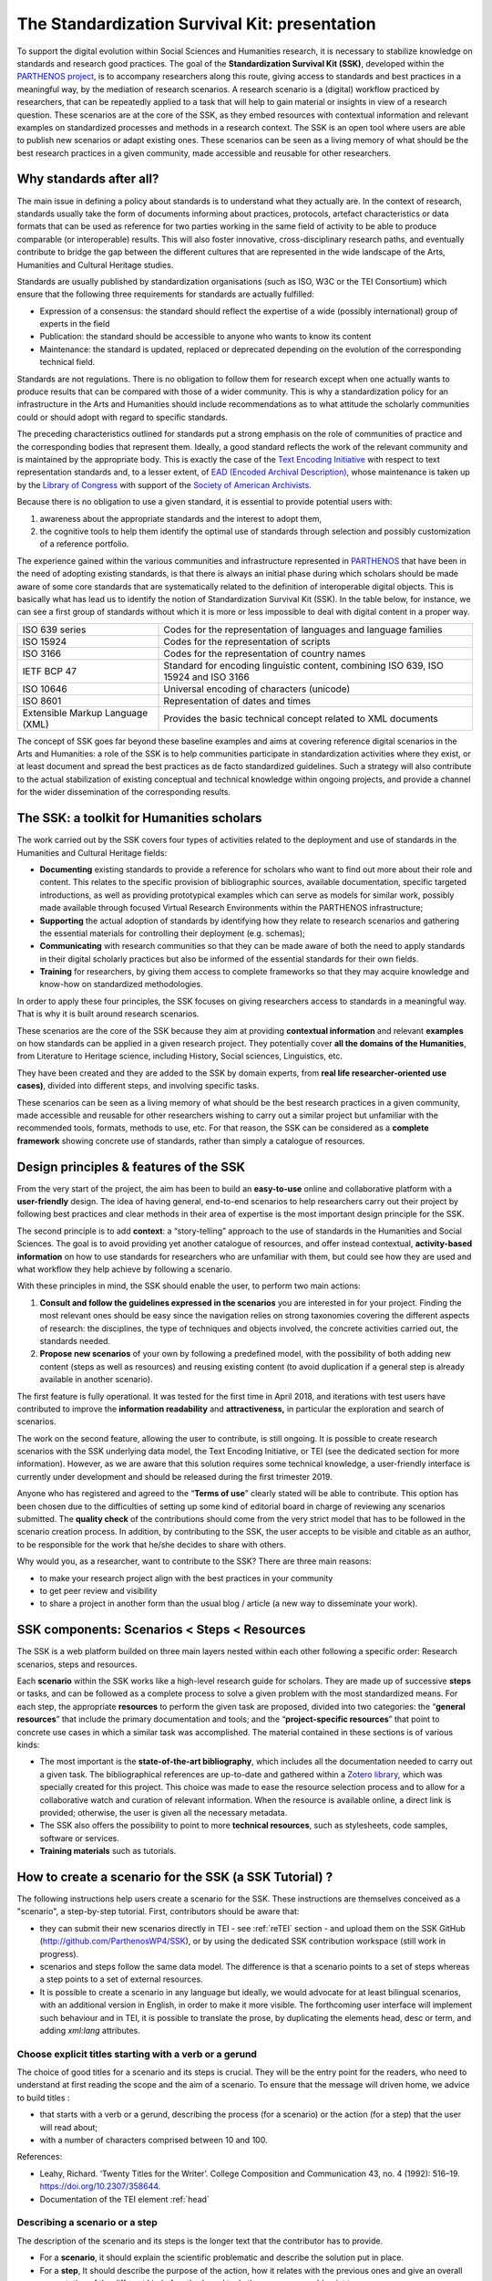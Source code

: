 ==============================================
The Standardization Survival Kit: presentation
==============================================

To support the digital evolution within Social Sciences and Humanities
research, it is necessary to stabilize knowledge on standards and
research good practices. The goal of the **Standardization Survival Kit
(SSK)**, developed within the `PARTHENOS project <http://parthenos-project.eu/>`_, is to accompany researchers
along this route, giving access to standards and best practices in a
meaningful way, by the mediation of research scenarios. A research
scenario is a (digital) workflow practiced by researchers, that can be
repeatedly applied to a task that will help to gain material or insights
in view of a research question. These scenarios are at the core of the
SSK, as they embed resources with contextual information and relevant
examples on standardized processes and methods in a research context.
The SSK is an open tool where users are able to publish new scenarios or
adapt existing ones. These scenarios can be seen as a living memory of
what should be the best research practices in a given community, made
accessible and reusable for other researchers.

Why standards after all?
------------------------

The main issue in defining a policy about standards is to understand
what they actually are. In the context of research, standards usually
take the form of documents informing about practices, protocols,
artefact characteristics or data formats that can be used as reference
for two parties working in the same field of activity to be able to
produce comparable (or interoperable) results. This will also foster
innovative, cross-disciplinary research paths, and eventually contribute
to bridge the gap between the different cultures that are represented in
the wide landscape of the Arts, Humanities and Cultural Heritage
studies.

Standards are usually published by standardization organisations (such
as ISO, W3C or the TEI Consortium) which ensure that the following three
requirements for standards are actually fulfilled:

-  Expression of a consensus: the standard should reflect the expertise
   of a wide (possibly international) group of experts in the field

-  Publication: the standard should be accessible to anyone who wants to
   know its content

-  Maintenance: the standard is updated, replaced or deprecated
   depending on the evolution of the corresponding technical field.

Standards are not regulations. There is no obligation to follow them for
research except when one actually wants to produce results that can be
compared with those of a wider community. This is why a standardization
policy for an infrastructure in the Arts and Humanities should include
recommendations as to what attitude the scholarly communities could or
should adopt with regard to specific standards.

The preceding characteristics outlined for standards put a strong
emphasis on the role of communities of practice and the corresponding
bodies that represent them. Ideally, a good standard reflects the work
of the relevant community and is maintained by the appropriate body.
This is exactly the case of the `Text Encoding Initiative <http://tei-c.org/>`_ with respect to
text representation standards and, to a lesser extent, of `EAD (Encoded Archival Description) <http://loc.gov/ead>`_, whose maintenance is
taken up by the `Library of Congress <http://loc.gov/>`_ with support
of the `Society of American Archivists <https://www2.archivists.org/>`_.

Because there is no obligation to use a given standard, it is essential
to provide potential users with:

1. awareness about the appropriate standards and the interest to adopt them,

2. the cognitive tools to help them identify the optimal use of
   standards through selection and possibly customization of a
   reference portfolio.

The experience gained within the various communities and infrastructure
represented in `PARTHENOS <http://parthenos-project.eu/>`__ that have
been in the need of adopting existing standards, is that there is always
an initial phase during which scholars should be made aware of some core
standards that are systematically related to the definition of
interoperable digital objects. This is basically what has lead us to
identify the notion of Standardization Survival Kit (SSK). In the table
below, for instance, we can see a first group of standards without which
it is more or less impossible to deal with digital content in a proper
way.

+-----------------------------------+-----------------------------------+
| ISO 639 series                    | Codes for the representation of   |
|                                   | languages and language families   |
+-----------------------------------+-----------------------------------+
| ISO 15924                         | Codes for the representation of   |
|                                   | scripts                           |
+-----------------------------------+-----------------------------------+
| ISO 3166                          | Codes for the representation of   |
|                                   | country names                     |
+-----------------------------------+-----------------------------------+
| IETF BCP 47                       | Standard for encoding linguistic  |
|                                   | content, combining ISO 639, ISO   |
|                                   | 15924 and ISO 3166                |
+-----------------------------------+-----------------------------------+
| ISO 10646                         | Universal encoding of characters  |
|                                   | (unicode)                         |
+-----------------------------------+-----------------------------------+
| ISO 8601                          | Representation of dates and times |
+-----------------------------------+-----------------------------------+
| Extensible Markup Language (XML)  | Provides the basic technical      |
|                                   | concept related to XML documents  |
+-----------------------------------+-----------------------------------+

The concept of SSK goes far beyond these baseline examples and aims at
covering reference digital scenarios in the Arts and Humanities: a role
of the SSK is to help communities participate in standardization
activities where they exist, or at least document and spread the best
practices as de facto standardized guidelines. Such a strategy will also
contribute to the actual stabilization of existing conceptual and
technical knowledge within ongoing projects, and provide a channel for
the wider dissemination of the corresponding results.

The SSK: a toolkit for Humanities scholars
------------------------------------------

The work carried out by the SSK covers four types of activities
related to the deployment and use of standards in the Humanities and
Cultural Heritage fields:

-  **Documenting** existing standards to provide a reference for
   scholars who want to find out more about their role and content.
   This relates to the specific provision of bibliographic sources,
   available documentation, specific targeted introductions, as well
   as providing prototypical examples which can serve as models for
   similar work, possibly made available through focused Virtual
   Research Environments within the PARTHENOS infrastructure;

-  **Supporting** the actual adoption of standards by identifying how
   they relate to research scenarios and gathering the essential
   materials for controlling their deployment (e.g. schemas);

-  **Communicating** with research communities so that they can be made
   aware of both the need to apply standards in their digital
   scholarly practices but also be informed of the essential
   standards for their own fields.

-  **Training** for researchers, by giving them access to complete
   frameworks so that they may acquire knowledge and know-how on
   standardized methodologies.

In order to apply these four principles, the SSK focuses on giving
researchers access to standards in a meaningful way. That is why it is
built around research scenarios.

These scenarios are the core of the SSK because they aim at providing
**contextual information** and relevant **examples** on how standards
can be applied in a given research project. They potentially cover **all
the domains of the Humanities**, from Literature to Heritage science,
including History, Social sciences, Linguistics, etc.

They have been created and they are added to the SSK by domain experts,
from **real life researcher-oriented use cases)**, divided into
different steps, and involving specific tasks.

These scenarios can be seen as a living memory of what should be the
best research practices in a given community, made accessible and
reusable for other researchers wishing to carry out a similar project
but unfamiliar with the recommended tools, formats, methods to use, etc.
For that reason, the SSK can be considered as a **complete framework**
showing concrete use of standards, rather than simply a catalogue of
resources.

Design principles & features of the SSK
---------------------------------------

From the very start of the project, the aim has
been to build an **easy-to-use** online and collaborative platform with
a **user-friendly** design. The idea of having general, end-to-end
scenarios to help researchers carry out their project by following best
practices and clear methods in their area of expertise is the most
important design principle for the SSK.

The second principle is to add **context**: a “story-telling” approach
to the use of standards in the Humanities and Social Sciences. The goal
is to avoid providing yet another catalogue of resources, and offer
instead contextual, **activity-based information** on how to use
standards for researchers who are unfamiliar with them, but could see
how they are used and what workflow they help achieve by following a
scenario.

With these principles in mind, the SSK should enable the user, to
perform two main actions:

1. **Consult and follow the guidelines expressed in the scenarios** you
   are interested in for your project. Finding the most relevant ones
   should be easy since the navigation relies on strong taxonomies
   covering the different aspects of research: the disciplines, the
   type of techniques and objects involved, the concrete activities
   carried out, the standards needed.

2. **Propose new scenarios** of your own by following a predefined
   model, with the possibility of both adding new content (steps as
   well as resources) and reusing existing content (to avoid
   duplication if a general step is already available in another
   scenario).

The first feature is fully operational. It was tested for the first time
in April 2018, and iterations with test users have contributed to
improve the **information readability** and **attractiveness,** in
particular the exploration and search of scenarios.

The work on the second feature, allowing the user to contribute, is
still ongoing. It is possible to create research scenarios with the SSK
underlying data model, the Text Encoding Initiative, or TEI (see the
dedicated section for more information). However, as we are aware that
this solution requires some technical knowledge, a user-friendly
interface is currently under development and should be released during
the first trimester 2019.

Anyone who has registered and agreed to the “\ **Terms of use**\ ”
clearly stated will be able to contribute. This option has been chosen
due to the difficulties of setting up some kind of editorial board in
charge of reviewing any scenarios submitted. The **quality check** of
the contributions should come from the very strict model that has to be
followed in the scenario creation process. In addition, by contributing
to the SSK, the user accepts to be visible and citable as an author, to
be responsible for the work that he/she decides to share with others.

Why would you, as a researcher, want to contribute to the SSK? There are
three main reasons:

-  to make your research project align with the best practices in your
   community

-  to get peer review and visibility

-  to share a project in another form than the usual blog / article (a
   new way to disseminate your work).

SSK components: Scenarios < Steps < Resources
--------------------------------------------

The SSK is a web platform builded on three main layers nested within
each other following a specific order: Research scenarios, steps and
resources.

Each **scenario** within the SSK works like a high-level research guide
for scholars. They are made up of successive **steps** or tasks, and can
be followed as a complete process to solve a given problem with the most
standardized means. For each step, the appropriate **resources** to
perform the given task are proposed, divided into two categories: the
“\ **general resources**\ ” that include the primary documentation and
tools; and the “\ **project-specific resources**\ ” that point to
concrete use cases in which a similar task was accomplished. The
material contained in these sections is of various kinds:

-  The most important is the **state-of-the-art bibliography**, which
   includes all the documentation needed to carry out a given task.
   The bibliographical references are up-to-date and gathered within
   a `Zotero library <https://www.zotero.org/groups/427927/ssk-parthenos>`__,
   which was specially created for this project. This choice was made
   to ease the resource selection process and to allow for a
   collaborative watch and curation of relevant information. When the
   resource is available online, a direct link is provided;
   otherwise, the user is given all the necessary metadata.

-  The SSK also offers the possibility to point to more **technical
   resources**, such as stylesheets, code samples, software or
   services.

-  **Training materials** such as tutorials.

How to create a scenario for the SSK (a SSK Tutorial) ?
-------------------------------------------------------

The following instructions help users create a scenario for the SSK.
These instructions are themselves conceived as a "scenario", a
step-by-step tutorial. First, contributors should be aware that:

* they can submit their new scenarios directly in TEI - see :ref:`reTEI` section -  and upload them on the SSK GitHub (http://github.com/ParthenosWP4/SSK), or by using the dedicated SSK contribution workspace (still work in progress).
* scenarios and steps follow the same data model. The difference is that a scenario points to a set of steps whereas a step points to a set of external resources.
* It is possible to create a scenario in any language but ideally, we would advocate for at least bilingual scenarios, with an additional version in English, in order to make it more visible. The forthcoming user interface will implement such behaviour and in TEI, it is possible to translate the prose, by duplicating the elements head, desc or term, and adding `xml:lang` attributes.

.. image:: ../img/img-tuto.jpeg
  :scale: 50 %

Choose explicit titles starting with a verb or a gerund
"""""""""""""""""""""""""""""""""""""""""""""""""""""""

The choice of good titles for a scenario and its steps is crucial. They will be the entry point for the readers, who need to understand at first reading the scope and the aim of a scenario. To ensure that the message will driven home, we advice to build titles :

* that starts with a verb or a gerund, describing the process (for a scenario) or the action (for a step) that the user will read about;
* with a number of characters comprised between 10 and 100.

References:

* Leahy, Richard. ‘Twenty Titles for the Writer’. College Composition and Communication 43, no. 4 (1992): 516–19. https://doi.org/10.2307/358644.
* Documentation of the TEI element :ref:`head`

Describing a scenario or a step
"""""""""""""""""""""""""""""""

The description of the scenario and its steps is the longer text that the contributor has to provide.

* For a **scenario**, it should explain the scientific problematic and describe the solution put in place.
* For a **step**, It should describe the purpose of the action, how it relates with the previous ones and give an overall presentation of the different kind of methods and tools the resources would point to.
* For both, it is important to extend the acronyms cited and to briefly present the projects mentioned.

The form of this text should respect the following constraints:

* It shouldn't exceed 1500 characters (but should not be too short either).
* It is possible to point to external links. In TEI, use the following code:

  .. code-block:: xml

    <ref target="//url here//">text of the link</ref>


* Lists are also available. The TEI elements are <list> and <item>

References:

* Universitat Autònoma de Barcelona. ‘Describing a Process’. Coursera. Accessed 29 June 2018. https://www.coursera.org/lecture/teaching-english/3-1-1-describing-a-process-mjuio.
* Documentation of the TEI element :ref:`desc`


Associate keywords to the scenario or the step
""""""""""""""""""""""""""""""""""""""""""""""
In order to enhance discoverability and search relevance, the SSK resources are described with a set of controlled vocabularies, particularly created for describing Humanities research. They are:

* `Research activities <http://ssk.huma-num.fr/#/glossary/activities>`_, taken from `Tadirah <https://github.com/dhtaxonomy/TaDiRAH>`_;
* `Research techniques <http://ssk.huma-num.fr/#/glossary/techniques>`_, taken from `Tadirah <https://github.com/dhtaxonomy/TaDiRAH>`_;
* `Research objects <http://ssk.huma-num.fr/#/glossary/objects>`_, taken from `Tadirah <https://github.com/dhtaxonomy/TaDiRAH>`_;
* `Standards <http://ssk.huma-num.fr/#/glossary/standards>`_, taken from the SSK Standard Knowledge base (supported by DARIAH-IT);
* `Disciplines <http://ssk.huma-num.fr/#/glossary/standards>`_, taken from `aureHAL <https://aurehal.archives-ouvertes.fr/domain?locale=en>`_

When editing the description of a scenario, the available keywords are:

* Research Techniques
* Research objects
* Standards
* Disciplines

For the steps, the most important keyword is the **Activity**, that should be unique for each step. It also possible to pick some **techniques**, **objects** and **standards**. For each keyword type, we recommend to choose between **1 and 4** terms.

References:

* `TaDiRAH - Taxonomy of Digital Research Activities in the Humanities <http://tadirah.dariah.eu/>`_
* Documentation of the TEI element :ref:`term`
* List of all available terms: :ref:`vocabs`)


Choose an illustration for the scenario
"""""""""""""""""""""""""""""""""""""""

* The illustration must closely relates with the purpose of the scenario, i.e. not only with the discipline or the period studied.
* Screenshots are accepted.
* Landscape orientation image are recommended
* Maximum size : 2 Mo
* Accepted formats : png or jpg
* It must be published under the licence CC-BY or CC-0.

References:

* `Unsplash <https://unsplash.com/>`_, a gallery of free images and photos

Identify relevant resources
"""""""""""""""""""""""""""

Identifying state of the art references is a prerequisite before actually add the resources to the steps.
When we are talking about resources, we mean a standardized tool, service or document helpful for the
task completion.

They take the form of a digital object : a webpage, a
journal article referenced in an online catalog or an archive, a code repository, a blog, etc.

The resources should be separated into several groups:
* First, general resources like standard specifications
* Second, project-related resources, i.e. how the standards are used in a real research project.

References:

* `State of the art Wikipedia article <https://en.wikipedia.org/w/index.php?title=State_of_the_art&oldid=845308793>`_

Link the resources to the step
""""""""""""""""""""""""""""""

There is different ways to link resources to a step (TEI : <ref>; element). The one we favour is the recording of
the resource metadata in the dedicated SSK Zotero Library (see `here <https://www.zotero.org/groups/427927/items?>`_).

1. To populate it, a Zotero account is necessary (create it  `here <https://www.zotero.org/user/register>`_) as well as a membership in the SSK group (apply `here <https://www.zotero.org/groups/427927/ssk-parthenos?>`_). The SSK library is organized in collections and sub-collections, by domains or standards. To learn more about how to use Zotero, many tutorial and learning resources are available `here <https://www.zotero.org/support/screencast_tutorials>`_.
2. Each group of resources (general and project specific) should be gathered: One group for the general resources and one group for each project. In the TEI, these groups are represented by ``<linkGrp>`` elements.
3. The references added to the Zotero Library are linked to the step with the help of their Zotero key, i.e. the last part of the URL of the resource record on the Zotero website. For instance, in the following example, the key is 4B62GJ5I: *https://www.zotero.org/groups/427927/ssk-parthenos/items/itemKey/4B62GJ5I*. In TEI, the Zotero key should be used like this:

  .. code-block:: xml

    <ref type="zotero" key="4B62GJ5I"/ >

4. It is possible to put directly the URL of a Github repository or a document stored in HAL, and skip the Zotero part (the metadata would be fetched directly via the APIs)
5. It is possible and recommended to add a description of the resource, in addition of the Zotero metadata. This description should make the link between the resource and the SSK step that references it. In TEI, the element to use is `<desc>`, inside a `<ref>` element

References:

* Documentation of the TEI element :ref:`resources`
* Documentation of the TEI element :ref:`refs`

Advanced SSK functions (1) : customize a step or a scenario
"""""""""""""""""""""""""""""""""""""""""""""""""""""""""""

The SSK is adaptable by nature and contributors don't have to start from scratch their scenario. It is possible to create a scenario with existing steps as basis. But if the content of the step doesn't exactly fit, it is also possible to modify it, by updating the
initial step (but with care), or, more safely, directly in the new scenario.

In TEI, the update of element is made with the help of the attribute @mode.
See more in the section: :ref:`custom`.

Advanced SSK functions (2) : link scenarios
"""""""""""""""""""""""""""""""""""""""""""

Link scenarios together, or in other words, include a scenario (entirely or partially) into another is an interesting possibility when a scenario is a pre-condition or the continuation of another one.
For instance, a scenario related to the preservation of 3D models can be preceded by a scenario explaining how to create such models.

The most common use cases are the following:

* Add a prerequisite scenario (as a first step)
* Associate a scenario that can be the follow-up of the current (as a last step)
* Insert a scenario (totally or partially) inside the current scenario, with the use of parameters that allows the user to choose which step of the external scenario should be included. See :ref:`param`.
